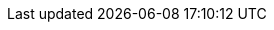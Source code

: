 //attributes data for toy

// FIXME toy_treasure_relic_sweater.png redacted

:image_file: toy_treasure_relic_sweater.png
:image_folder: pre_rolls
:image_description: A comfy sweater on a fancy hanger wrapped in clear plastic.
:image_artist: dolly aimage prompt by HM 
:image_date: 2024
:image_size: 1

:toy_description: a comfy sweater on a fancy hanger wrapped in clear plastic
:toy_description_prefix: This toy looks like

:toy_name: Relic Sweater
:toy_department: treasure
:toy_wate: 2 kgs
:toy_exps: 0 
:toy_value: 65000000
:tech_level: 10
:toy_info: comfy sweater of a presently famous media personality
:hardware_xref: treasure.adoc#_relic
:toy_xref: toy_treasure_.adoc#_relic_sweater